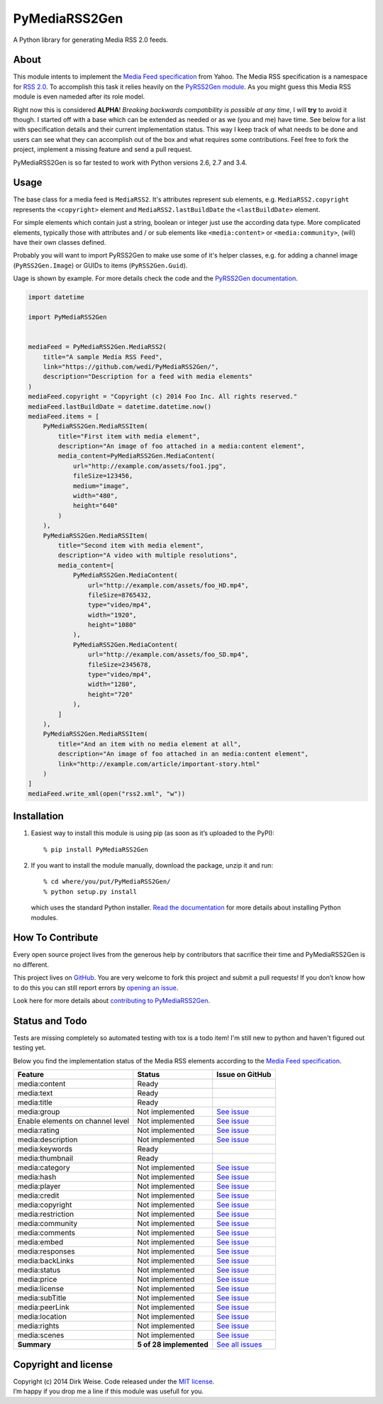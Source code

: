 PyMediaRSS2Gen
==============

A Python library for generating Media RSS 2.0 feeds.


About
-----

This module intents to implement the `Media Feed specification`_ from Yahoo.
The Media RSS specification is a namespace for `RSS 2.0`_. To accomplish this
task it relies heavily on the `PyRSS2Gen module`_. As you might guess this
Media RSS module is even nameded after its role model.

Right now this is considered **ALPHA**! *Breaking backwards compatibility is
possible at any time*, I will **try** to avoid it though. I started off with a
base which can be extended as needed or as we (you and me) have time. See below
for a list with specification details and their current implementation status.
This way I keep track of what needs to be done and users can see what they can
accomplish out of the box and what requires some contributions. Feel free to
fork the project, implement a missing feature and send a pull request.

PyMediaRSS2Gen is so far tested to work with Python versions 2.6, 2.7 and 3.4.


Usage
-----

The base class for a media feed is ``MediaRSS2``. It's attributes represent sub
elements, e.g. ``MediaRSS2.copyright`` represents the ``<copyright>`` element
and ``MediaRSS2.lastBuildDate`` the ``<lastBuildDate>`` element.

For simple elements which contain just a string, boolean or integer just use
the according data type. More complicated elements, typically those with
attributes and / or sub elements like ``<media:content>`` or
``<media:community>``, (will) have their own classes defined.

Probably you will want to import PyRSS2Gen to make use some of it's helper
classes, e.g. for adding a channel image (``PyRSS2Gen.Image``) or GUIDs to
items (``PyRSS2Gen.Guid``).

Uage is shown by example. For more details check the code and the
`PyRSS2Gen documentation`_.

.. code:: python

    import datetime

    import PyMediaRSS2Gen


    mediaFeed = PyMediaRSS2Gen.MediaRSS2(
        title="A sample Media RSS Feed",
        link="https://github.com/wedi/PyMediaRSS2Gen/",
        description="Description for a feed with media elements"
    )
    mediaFeed.copyright = "Copyright (c) 2014 Foo Inc. All rights reserved."
    mediaFeed.lastBuildDate = datetime.datetime.now()
    mediaFeed.items = [
        PyMediaRSS2Gen.MediaRSSItem(
            title="First item with media element",
            description="An image of foo attached in a media:content element",
            media_content=PyMediaRSS2Gen.MediaContent(
                url="http://example.com/assets/foo1.jpg",
                fileSize=123456,
                medium="image",
                width="480",
                height="640"
            )
        ),
        PyMediaRSS2Gen.MediaRSSItem(
            title="Second item with media element",
            description="A video with multiple resolutions",
            media_content=[
                PyMediaRSS2Gen.MediaContent(
                    url="http://example.com/assets/foo_HD.mp4",
                    fileSize=8765432,
                    type="video/mp4",
                    width="1920",
                    height="1080"
                ),
                PyMediaRSS2Gen.MediaContent(
                    url="http://example.com/assets/foo_SD.mp4",
                    fileSize=2345678,
                    type="video/mp4",
                    width="1280",
                    height="720"
                ),
            ]
        ),
        PyMediaRSS2Gen.MediaRSSItem(
            title="And an item with no media element at all",
            description="An image of foo attached in an media:content element",
            link="http://example.com/article/important-story.html"
        )
    ]
    mediaFeed.write_xml(open("rss2.xml", "w"))



Installation
------------

1. Easiest way to install this module is using pip (as soon as it’s
   uploaded to the PyPI)::

       % pip install PyMediaRSS2Gen

2. If you want to install the module manually, download the package,
   unzip it and run::

       % cd where/you/put/PyMediaRSS2Gen/
       % python setup.py install

   which uses the standard Python installer. `Read the documentation`_ for
   more details about installing Python modules.


How To Contribute
-----------------

Every open source project lives from the generous help by contributors
that sacrifice their time and PyMediaRSS2Gen is no different.

This project lives on `GitHub`_. You are very welcome to fork this
project and submit a pull requests! If you don’t know how to do this
you can still report errors by `opening an issue`_.

Look here for more details about `contributing to PyMediaRSS2Gen`_.


Status and Todo
---------------

Tests are missing completely so automated testing with tox is a todo item! I'm
still new to python and haven't figured out testing yet.

Below you find the implementation status of the Media RSS elements
according to the `Media Feed specification`_.

+----------------------------------+-------------------------+----------------------------------------------------------------------------------+
|             Feature              |          Status         |                                 Issue on GitHub                                  |
+==================================+=========================+==================================================================================+
| media:content                    | Ready                   |                                                                                  |
+----------------------------------+-------------------------+----------------------------------------------------------------------------------+
| media:text                       | Ready                   |                                                                                  |
+----------------------------------+-------------------------+----------------------------------------------------------------------------------+
| media:title                      | Ready                   |                                                                                  |
+----------------------------------+-------------------------+----------------------------------------------------------------------------------+
| media:group                      | Not implemented         | `See issue <https://github.com/wedi/PyMediaRSS2Gen/issues/1>`__                  |
+----------------------------------+-------------------------+----------------------------------------------------------------------------------+
| Enable elements on channel level | Not implemented         | `See issue <https://github.com/wedi/PyMediaRSS2Gen/issues/3>`__                  |
+----------------------------------+-------------------------+----------------------------------------------------------------------------------+
| media:rating                     | Not implemented         | `See issue <https://github.com/wedi/PyMediaRSS2Gen/issues/2>`__                  |
+----------------------------------+-------------------------+----------------------------------------------------------------------------------+
| media:description                | Not implemented         | `See issue <https://github.com/wedi/PyMediaRSS2Gen/issues/4>`__                  |
+----------------------------------+-------------------------+----------------------------------------------------------------------------------+
| media:keywords                   | Ready                   |                                                                                  |
+----------------------------------+-------------------------+----------------------------------------------------------------------------------+
| media:thumbnail                  | Ready                   |                                                                                  |
+----------------------------------+-------------------------+----------------------------------------------------------------------------------+
| media:category                   | Not implemented         | `See issue <https://github.com/wedi/PyMediaRSS2Gen/issues/7>`__                  |
+----------------------------------+-------------------------+----------------------------------------------------------------------------------+
| media:hash                       | Not implemented         | `See issue <https://github.com/wedi/PyMediaRSS2Gen/issues/8>`__                  |
+----------------------------------+-------------------------+----------------------------------------------------------------------------------+
| media:player                     | Not implemented         | `See issue <https://github.com/wedi/PyMediaRSS2Gen/issues/9>`__                  |
+----------------------------------+-------------------------+----------------------------------------------------------------------------------+
| media:credit                     | Not implemented         | `See issue <https://github.com/wedi/PyMediaRSS2Gen/issues/10>`__                 |
+----------------------------------+-------------------------+----------------------------------------------------------------------------------+
| media:copyright                  | Not implemented         | `See issue <https://github.com/wedi/PyMediaRSS2Gen/issues/11>`__                 |
+----------------------------------+-------------------------+----------------------------------------------------------------------------------+
| media:restriction                | Not implemented         | `See issue <https://github.com/wedi/PyMediaRSS2Gen/issues/12>`__                 |
+----------------------------------+-------------------------+----------------------------------------------------------------------------------+
| media:community                  | Not implemented         | `See issue <https://github.com/wedi/PyMediaRSS2Gen/issues/13>`__                 |
+----------------------------------+-------------------------+----------------------------------------------------------------------------------+
| media:comments                   | Not implemented         | `See issue <https://github.com/wedi/PyMediaRSS2Gen/issues/14>`__                 |
+----------------------------------+-------------------------+----------------------------------------------------------------------------------+
| media:embed                      | Not implemented         | `See issue <https://github.com/wedi/PyMediaRSS2Gen/issues/15>`__                 |
+----------------------------------+-------------------------+----------------------------------------------------------------------------------+
| media:responses                  | Not implemented         | `See issue <https://github.com/wedi/PyMediaRSS2Gen/issues/16>`__                 |
+----------------------------------+-------------------------+----------------------------------------------------------------------------------+
| media:backLinks                  | Not implemented         | `See issue <https://github.com/wedi/PyMediaRSS2Gen/issues/17>`__                 |
+----------------------------------+-------------------------+----------------------------------------------------------------------------------+
| media:status                     | Not implemented         | `See issue <https://github.com/wedi/PyMediaRSS2Gen/issues/18>`__                 |
+----------------------------------+-------------------------+----------------------------------------------------------------------------------+
| media:price                      | Not implemented         | `See issue <https://github.com/wedi/PyMediaRSS2Gen/issues/19>`__                 |
+----------------------------------+-------------------------+----------------------------------------------------------------------------------+
| media:license                    | Not implemented         | `See issue <https://github.com/wedi/PyMediaRSS2Gen/issues/20>`__                 |
+----------------------------------+-------------------------+----------------------------------------------------------------------------------+
| media:subTitle                   | Not implemented         | `See issue <https://github.com/wedi/PyMediaRSS2Gen/issues/21>`__                 |
+----------------------------------+-------------------------+----------------------------------------------------------------------------------+
| media:peerLink                   | Not implemented         | `See issue <https://github.com/wedi/PyMediaRSS2Gen/issues/22>`__                 |
+----------------------------------+-------------------------+----------------------------------------------------------------------------------+
| media:location                   | Not implemented         | `See issue <https://github.com/wedi/PyMediaRSS2Gen/issues/23>`__                 |
+----------------------------------+-------------------------+----------------------------------------------------------------------------------+
| media:rights                     | Not implemented         | `See issue <https://github.com/wedi/PyMediaRSS2Gen/issues/24>`__                 |
+----------------------------------+-------------------------+----------------------------------------------------------------------------------+
| media:scenes                     | Not implemented         | `See issue <https://github.com/wedi/PyMediaRSS2Gen/issues/25>`__                 |
+----------------------------------+-------------------------+----------------------------------------------------------------------------------+
| **Summary**                      | **5 of 28 implemented** | `See all issues <https://github.com/wedi/PyMediaRSS2Gen/labels/specification>`__ |
+----------------------------------+-------------------------+----------------------------------------------------------------------------------+


Copyright and license
---------------------

| Copyright (c) 2014 Dirk Weise. Code released under the `MIT license`_.
| I’m happy if you drop me a line if this module was usefull for you.


.. _Media Feed specification: http://www.rssboard.org/media-rss
.. _RSS 2.0: http://www.rssboard.org/rss-specification
.. _PyRSS2Gen module: https://pypi.python.org/pypi/PyRSS2Gen/
.. _OrderedDict Backport by Raymond Hettinger: http://code.activestate.com/recipes/576693/
.. _download the package: https://pypi.python.org/pypi/PyMediaRSS2Gen/
.. _PyRSS2Gen documentation: https://pypi.python.org/pypi/PyRSS2Gen/
.. _Read the documentaion: https://docs.python.org/install/index.html
.. _pet project on GitHub: https://github.com/wedi/PyMediaRSS2Gen
.. _open an issue: https://github.com/wedi/PyMediaRSS2Gen/issues
.. _Read the documentation: https://docs.python.org/install/
.. _GitHub: https://github.com/wedi/PyMediaRSS2Gen/
.. _contributing to PyMediaRSS2Gen: https://github.com/wedi/PyMediaRSS2Gen/blob/master/CONTRIBUTING.md
.. _opening an issue: https://github.com/wedi/PyMediaRSS2Gen/issues/
.. _MIT license: https://github.com/wedi/PyMediaRSS2Gen/blob/master/LICENSE.txt
